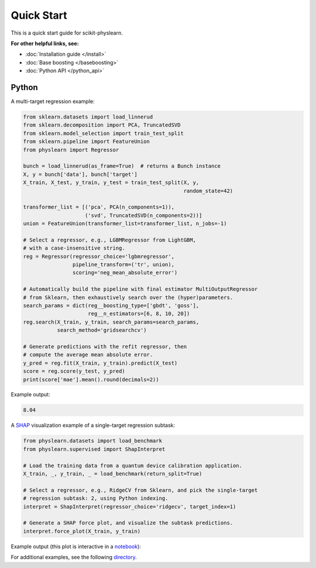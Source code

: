 ===========
Quick Start
===========

This is a quick start guide for scikit-physlearn.

**For other helpful links, see:**

- :doc:`Installation guide </install>`

- :doc:`Base boosting </baseboosting>`

- :doc:`Python API </python_api>`

Python
------

A multi-target regression example:

.. code-block:: python

    from sklearn.datasets import load_linnerud
    from sklearn.decomposition import PCA, TruncatedSVD
    from sklearn.model_selection import train_test_split
    from sklearn.pipeline import FeatureUnion
    from physlearn import Regressor

    bunch = load_linnerud(as_frame=True)  # returns a Bunch instance
    X, y = bunch['data'], bunch['target']
    X_train, X_test, y_train, y_test = train_test_split(X, y,
                                                        random_state=42)

    transformer_list = [('pca', PCA(n_components=1)),
                        ('svd', TruncatedSVD(n_components=2))]
    union = FeatureUnion(transformer_list=transformer_list, n_jobs=-1)

    # Select a regressor, e.g., LGBMRegressor from LightGBM,
    # with a case-insensitive string.
    reg = Regressor(regressor_choice='lgbmregressor',
                    pipeline_transform=('tr', union),
                    scoring='neg_mean_absolute_error')

    # Automatically build the pipeline with final estimator MultiOutputRegressor
    # from Sklearn, then exhaustively search over the (hyper)parameters.
    search_params = dict(reg__boosting_type=['gbdt', 'goss'],
                         reg__n_estimators=[6, 8, 10, 20])
    reg.search(X_train, y_train, search_params=search_params,
               search_method='gridsearchcv')

    # Generate predictions with the refit regressor, then
    # compute the average mean absolute error.
    y_pred = reg.fit(X_train, y_train).predict(X_test)
    score = reg.score(y_test, y_pred)
    print(score['mae'].mean().round(decimals=2))

Example output:

.. code-block:: bash

    8.04

A `SHAP <https://shap.readthedocs.io/en/latest/>`_ visualization example of a single-target regression subtask:

.. code-block:: python

    from physlearn.datasets import load_benchmark
    from physlearn.supervised import ShapInterpret

    # Load the training data from a quantum device calibration application.
    X_train, _, y_train, _ = load_benchmark(return_split=True)

    # Select a regressor, e.g., RidgeCV from Sklearn, and pick the single-target
    # regression subtask: 2, using Python indexing.
    interpret = ShapInterpret(regressor_choice='ridgecv', target_index=1)

    # Generate a SHAP force plot, and visualize the subtask predictions.
    interpret.force_plot(X_train, y_train)

Example output (this plot is interactive in a `notebook <https://jupyter.org/>`_):

.. image:: https://raw.githubusercontent.com/a-wozniakowski/scikit-physlearn/master/images/force_plot.png
  :target: https://github.com/a-wozniakowski/scikit-physlearn/
  :width: 500px
  :height: 250px


For additional examples, see the following `directory <https://github.com/a-wozniakowski/scikit-physlearn/blob/master/examples/basics>`_.
